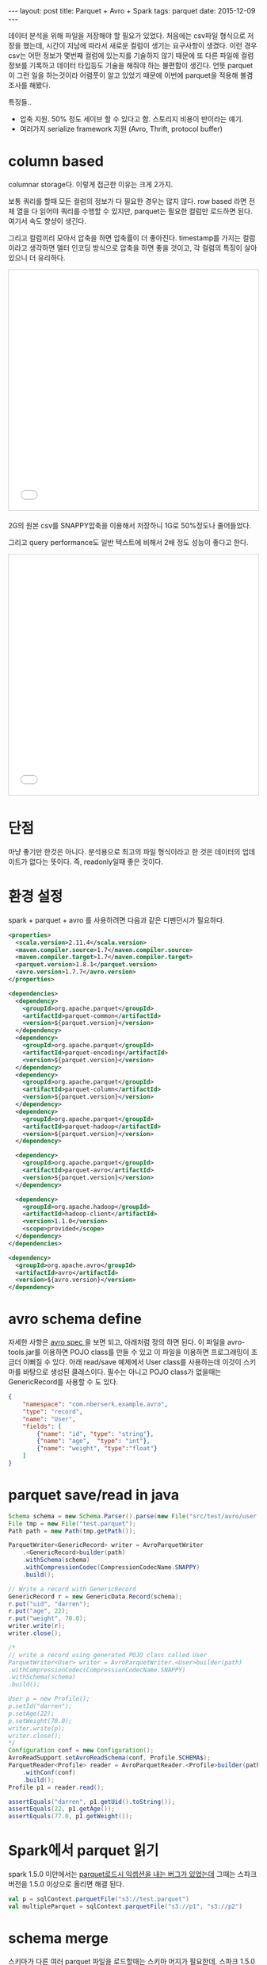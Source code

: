 #+STARTUP: showall indent
#+STARTUP: hidestars
#+BEGIN_HTML
---
layout: post
title: Parquet + Avro + Spark
tags: parquet
date: 2015-12-09
---
#+END_HTML

데이터 분석을 위해 파일을 저장해야 할 필요가 있었다. 처음에는 csv파일 형식으로 저장을 했는데, 시간이 지남에 따라서 새로운 컬럼이 생기는 요구사항이 생겼다. 이런 경우 csv는 어떤 정보가 몇번째 컬럼에 있는지를 기술하지 않기 때문에 또 다른 파일에 컬럼 정보를 기록하고 데이터 타입등도 기술을 해줘야 하는 불편함이 생긴다. 
언뜻 parquet이 그런 일을 하는것이라 어렴풋이 알고 있었기 때문에 이번에 parquet을 적용해 볼겸 조사를 해봤다.
   
특징들..
- 압축 지원. 50% 정도 세이브 할 수 있다고 함. 스토리지 비용이 반이라는 얘기.
- 여러가지 serialize framework 지원 (Avro, Thrift, protocol buffer)

* column based
columnar storage다. 이렇게 접근한 이유는 크게 2가지.

보통 쿼리를 할때 모든 컬럼의 정보가 다 필요한 경우는 많지 않다. row based 라면 전체 열을 다 읽어야 쿼리를 수행할 수 있지만, parquet는 필요한 컬럼만 로드하면 된다. 여기서 속도 향샹이 생긴다.

그리고 컬럼끼리 모아서 압축을 하면 압축률이 더 좋아진다. timestamp를 가지는 컬럼이라고 생각하면 델터 인코딩 방식으로 압축을 하면 좋을 것이고, 각 컬럼의 특징이 살아 있으니 더 유리하다.
#+BEGIN_HTML
<iframe src="//www.slideshare.net/slideshow/embed_code/key/jKNTsYfuHHgao?startSlide=33" width="595" height="485" frameborder="0" marginwidth="0" marginheight="0" scrolling="no" style="border:1px solid #CCC; border-width:1px; margin-bottom:5px; max-width: 100%;" allowfullscreen> </iframe>
#+END_HTML
2G의 원본 csv를 SNAPPY압축을 이용해서 저장하니 1G로 50%정도나 줄어들었다.

그리고 query performance도 일반 텍스트에 비해서 2배 정도 성능이 좋다고 한다.
#+BEGIN_HTML
<iframe src="//www.slideshare.net/slideshow/embed_code/key/jKNTsYfuHHgao?startSlide=34" width="595" height="485" frameborder="0" marginwidth="0" marginheight="0" scrolling="no" style="border:1px solid #CCC; border-width:1px; margin-bottom:5px; max-width: 100%;" allowfullscreen> </iframe>
#+END_HTML

* 단점
마냥 좋기만 한것은 아니다. 분석용으로 최고의 파일 형식이라고 한 것은 데이터의 업데이트가 없다는 뜻이다. 즉, readonly일때 좋은 것이다. 

* 환경 설정
spark + parquet + avro 를 사용하려면 다음과 같은 디펜던시가 필요하다. 
#+BEGIN_SRC xml
  <properties>
    <scala.version>2.11.4</scala.version>
    <maven.compiler.source>1.7</maven.compiler.source>
    <maven.compiler.target>1.7</maven.compiler.target>
    <parquet.version>1.8.1</parquet.version>
    <avro.version>1.7.7</avro.version>
  </properties>

  <dependencies>
    <dependency>
      <groupId>org.apache.parquet</groupId>
      <artifactId>parquet-common</artifactId>
      <version>${parquet.version}</version>
    </dependency>
    <dependency>
      <groupId>org.apache.parquet</groupId>
      <artifactId>parquet-encoding</artifactId>
      <version>${parquet.version}</version>
    </dependency>
    <dependency>
      <groupId>org.apache.parquet</groupId>
      <artifactId>parquet-column</artifactId>
      <version>${parquet.version}</version>
    </dependency>
    <dependency>
      <groupId>org.apache.parquet</groupId>
      <artifactId>parquet-hadoop</artifactId>
      <version>${parquet.version}</version>
    </dependency>

    <dependency>
      <groupId>org.apache.parquet</groupId>
      <artifactId>parquet-avro</artifactId>
      <version>${parquet.version}</version>
    </dependency>

    <dependency>
      <groupId>org.apache.hadoop</groupId>
      <artifactId>hadoop-client</artifactId>
      <version>1.1.0</version>
      <scope>provided</scope>
    </dependency>
  </dependencies>

  <dependency>
    <groupId>org.apache.avro</groupId>
    <artifactId>avro</artifactId>
    <version>${avro.version}</version>
  </dependency>

#+END_SRC

* avro schema define
자세한 사항은 [[http://avro.apache.org/docs/1.7.7/spec.html#schemas][avro spec ]]을 보면 되고, 아래처럼 정의 하면 된다. 이 파일을 avro-tools.jar를 이용하면 POJO class를 만들 수 있고 이 파일을 이용하면 프로그래밍이 조금더 이뻐질 수 있다. 아래 read/save 예제에서 User class를 사용하는데 이것이 스키마를 바탕으로 생성된 클래스이다. 필수는 아니고 POJO class가 없을때는 GenericRecord를 사용할 수 도 있다.
 
#+BEGIN_SRC json
  {
      "namespace": "com.nberserk.example.avro",
      "type": "record",
      "name": "User",
      "fields": [
          {"name": "id", "type": "string"},
          {"name": "age",  "type": "int"},
          {"name": "weight", "type":"float"}
      ]
  }
#+END_SRC
* parquet save/read in java

#+BEGIN_SRC java
  Schema schema = new Schema.Parser().parse(new File("src/test/avro/user.avro"));        
  File tmp = new File("test.parquet");
  Path path = new Path(tmp.getPath());        

  ParquetWriter<GenericRecord> writer = AvroParquetWriter
      .<GenericRecord>builder(path)
      .withSchema(schema)
      .withCompressionCodec(CompressionCodecName.SNAPPY)                
      .build();

  // Write a record with GenericRecord
  GenericRecord r = new GenericData.Record(schema);
  r.put("uid", "darren");
  r.put("age", 22);
  r.put("weight", 70.0);
  writer.write(r);
  writer.close();

  /*
  // write a record using generated POJO class called User
  ParquetWriter<User> writer = AvroParquetWriter.<User>builder(path)
  .withCompressionCodec(CompressionCodecName.SNAPPY)
  .withSchema(schema)
  .build();

  User p = new Profile();
  p.setId("darren");
  p.setAge(22);
  p.setWeight(70.0);
  writer.write(p);
  writer.close();
  */
  Configuration conf = new Configuration();
  AvroReadSupport.setAvroReadSchema(conf, Profile.SCHEMA$);
  ParquetReader<Profile> reader = AvroParquetReader.<Profile>builder(path)
      .withConf(conf)
      .build();
  Profile p1 = reader.read();

  assertEquals("darren", p1.getUid().toString());
  assertEquals(22, p1.getAge());
  assertEquals(77.0, p1.getWeight());
#+END_SRC

* Spark에서 parquet 읽기
spark 1.5.0 미만에서는 [[https://issues.apache.org/jira/browse/SPARK-6566][parquet로드시 익셉션을 내는 버그가 있었는데]] 그때는 스파크 버전을 1.5.0 이상으로 올리면 해결 된다.
#+BEGIN_SRC scala
  val p = sqlContext.parquetFile("s3://test.parquet")
  val multipleParquet = sqlContext.parquetFile("s3://p1", "s3://p2")
#+END_SRC

* schema merge
스키마가 다른 여러 parquet 파일을 로드할때는 스키마 머지가 필요한데, 스파크 1.5.0 부터는 디폴트로 옵션이 꺼져 있다. 그래서 교집합?만 로드가 된다. 
아래처럼 mergeSchema 옵션을 켜고 하면 합집합(?)으로 로드 된다. 
#+BEGIN_SRC scala
val p = sqlContext.read.option("mergeSchema", "true").parquetFile("s3://v1.parquet", "s3://v2.parquet")
#+END_SRC

* avro schema evolution
avro를 사용하면 좋은 점은 스키마 변화가 있을때 유연하게 대처할 수 있는 점인데, 아래의 경우를 생각해보자. 

Profile은 name필드만 있었는데, v2에서 "create_time", "newStringNullDefault", "union" 등이 추가 되었다. create_time, newStringNullDefault은 default값이 있고, union(둘중 하나)은 union으로 선언되어졌다. 이때 Profile 스키마로 저장된 parquet파일을 Profile2로 읽으면 어떻게 될까?

default 값을 가진 필드는 디폴트 값이 채워지고, union들은 생략된다. 아래 예제 참고.

#+BEGIN_SRC java
  /*

  // Profile avro spec
  {"namespace": "com.nberserk.avro",
   "type": "record",
   "name": "Profile",
   "fields": [
       {"name": "name", "type": "string"}
   ]
  }

  // Profile2 avro spec
  {"namespace": "com.nberserk.avro",
   "type": "record",
   "name": "Profile2",
   "fields": [
       {"name": "name", "type": "string"}
       {"name": "create_time", "type":"long", "default":0},
       {"name": "union", "type": ["null", "string"]},
       {"name": "value_default", "type": "string", "default": "null"}
   ]
  }
  ,*/   
  Schema schema = new Schema.Parser().parse(new File("src/test/avro/profile.avro"));

  File tmp = new File("test2.tmp");
  tmp.deleteOnExit();
  tmp.delete();

  Path file = new Path(tmp.getPath());
  ParquetWriter<GenericRecord> writer = AvroParquetWriter
      .<GenericRecord>builder(file)
      .withSchema(schema)
      .build();

  // Write a record with a null value
  GenericRecord r = new GenericData.Record(schema);
  for (int i = 0; i < 100; i++) {
      r.put("name", "darren");
      writer.write(r);
  }
  writer.close();


  // Let's load the same file with v2 schema
  Schema v2 = new Schema.Parser().parse(new File("src/test/avro/profile2.avro"));
  Configuration conf = new Configuration();
  AvroReadSupport.setAvroReadSchema(conf, v2);

  ParquetReader<GenericRecord> reader = AvroParquetReader.<GenericRecord>builder(file)
      .withConf(conf).build();
  GenericRecord gr = reader.read();

  assertEquals("darren", gr.get("name").toString());
  assertEquals(0L, gr.get("create_time"));
  assertEquals("null", gr.get("newStringNullDefault").toString());

#+END_SRC

* performance comparison
원본 사이즈, txt로는 20G, parquet로는 6.5G 정도임 row수는 1억1천 row정도의 데이터.

file size, 20G 파일이 parquet으로 저장하니 6.5G 정도로 작아짐. 50% 이상.
query, 특정 값을 가진 사용자들의 수를 쿼리하는 것을 각각 측정해보니 txt의 경우는 186초. parquet의 경우는 105초 정도가 소요됨. 

따라서, 스토리지 용량/ 쿼리 속도 면에서 모두 만족할 만한 결과를 보임. 

* trouble shooting
** writing parquet files to s3 is too slow
csv에서 parquet파일로 바꾸고 난후에 S3에 write 할때 시간이 너무 오래 걸려서 분석해보니 write.parquet()의 시간이 너무 오래 걸렸다. 검색을 해보니 [[http://spark.apache.org/docs/latest/sql-programming-guide.html#configuration][spark.sql.parquet.output.committer.class 을 org.apache.spark.sql.parquet.DirectParquetOutputCommitter 로 설정]]하면 괜찮아진다는 얘기가 있다. 진짜 수정해주니 2-3배는 빨라진것 같다. 

#+BEGIN_SRC java
//sc : SparkContext
sc.hadoopConfiguration.set("spark.sql.parquet.output.committer.class", "org.apache.spark.sql.parquet.DirectParquetOutputCommitter")
#+END_SRC

* revision history
- 2015/12/10 initial draft
- 2015/12/18 add schema evolution
- trouble shooting/s3 slow added
